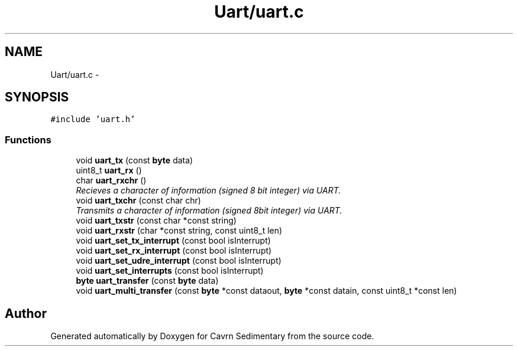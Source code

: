 .TH "Uart/uart.c" 3 "Thu Feb 19 2015" "Version 0.1" "Cavrn Sedimentary" \" -*- nroff -*-
.ad l
.nh
.SH NAME
Uart/uart.c \- 
.SH SYNOPSIS
.br
.PP
\fC#include 'uart\&.h'\fP
.br

.SS "Functions"

.in +1c
.ti -1c
.RI "void \fBuart_tx\fP (const \fBbyte\fP data)"
.br
.ti -1c
.RI "uint8_t \fBuart_rx\fP ()"
.br
.ti -1c
.RI "char \fBuart_rxchr\fP ()"
.br
.RI "\fIRecieves a character of information (signed 8 bit integer) via UART\&. \fP"
.ti -1c
.RI "void \fBuart_txchr\fP (const char chr)"
.br
.RI "\fITransmits a character of information (signed 8bit integer) via UART\&. \fP"
.ti -1c
.RI "void \fBuart_txstr\fP (const char *const string)"
.br
.ti -1c
.RI "void \fBuart_rxstr\fP (char *const string, const uint8_t len)"
.br
.ti -1c
.RI "void \fBuart_set_tx_interrupt\fP (const bool isInterrupt)"
.br
.ti -1c
.RI "void \fBuart_set_rx_interrupt\fP (const bool isInterrupt)"
.br
.ti -1c
.RI "void \fBuart_set_udre_interrupt\fP (const bool isInterrupt)"
.br
.ti -1c
.RI "void \fBuart_set_interrupts\fP (const bool isInterrupt)"
.br
.ti -1c
.RI "\fBbyte\fP \fBuart_transfer\fP (const \fBbyte\fP data)"
.br
.ti -1c
.RI "void \fBuart_multi_transfer\fP (const \fBbyte\fP *const dataout, \fBbyte\fP *const datain, const uint8_t *const len)"
.br
.in -1c
.SH "Author"
.PP 
Generated automatically by Doxygen for Cavrn Sedimentary from the source code\&.
